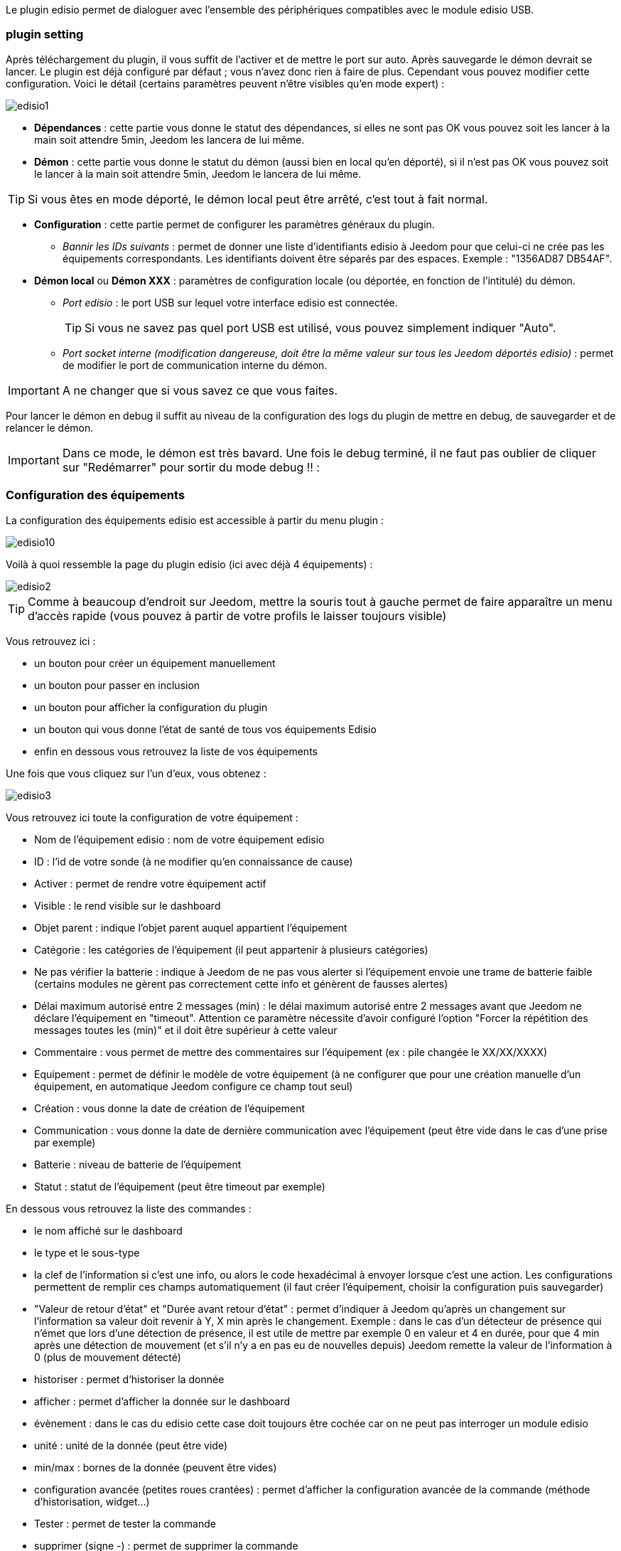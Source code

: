 Le plugin edisio permet de dialoguer avec l'ensemble des périphériques compatibles avec le module edisio USB.

=== plugin setting

Après téléchargement du plugin, il vous suffit de l'activer et de mettre le port sur auto. Après sauvegarde le démon devrait se lancer. Le plugin est déjà configuré par défaut ; vous n'avez donc rien à faire de plus. Cependant vous pouvez modifier cette configuration.
Voici le détail (certains paramètres peuvent n'être visibles qu'en mode expert) :

image::../images/edisio1.JPG[]

* *Dépendances* : cette partie vous donne le statut des dépendances, si elles ne sont pas OK vous pouvez soit les lancer à la main soit attendre 5min, Jeedom les lancera de lui même. 

* *Démon* : cette partie vous donne le statut du démon (aussi bien en local qu'en déporté), si il n'est pas OK vous pouvez soit le lancer à la main soit attendre 5min, Jeedom le lancera de lui même. 

[TIP]
Si vous êtes en mode déporté, le démon local peut être arrêté, c'est tout à fait normal.

* *Configuration* : cette partie permet de configurer les paramètres généraux du plugin.
** _Bannir les IDs suivants_ : permet de donner une liste d'identifiants edisio à Jeedom pour que celui-ci ne crée pas les équipements correspondants. Les identifiants doivent être séparés par des espaces. Exemple : "1356AD87 DB54AF".
* *Démon local* ou *Démon XXX* : paramètres de configuration locale (ou déportée, en fonction de l'intitulé) du démon.
** _Port edisio_ : le port USB sur lequel votre interface edisio est connectée.
[TIP]
Si vous ne savez pas quel port USB est utilisé, vous pouvez simplement indiquer "Auto".
** _Port socket interne (modification dangereuse, doit être la même valeur sur tous les Jeedom déportés edisio)_ : permet de modifier le port de communication interne du démon.

[IMPORTANT]
A ne changer que si vous savez ce que vous faites.


Pour lancer le démon en debug il suffit au niveau de la configuration des logs du plugin de mettre en debug, de sauvegarder et de relancer le démon.

[IMPORTANT]
Dans ce mode, le démon est très bavard. Une fois le debug terminé, il ne faut pas oublier de cliquer sur "Redémarrer" pour sortir du mode debug !! : 

=== Configuration des équipements

La configuration des équipements edisio est accessible à partir du menu plugin : 

image::../images/edisio10.JPG[]

Voilà à quoi ressemble la page du plugin edisio (ici avec déjà 4 équipements) : 

image::../images/edisio2.JPG[]

[TIP]
Comme à beaucoup d'endroit sur Jeedom, mettre la souris tout à gauche permet de faire apparaître un menu d'accès rapide (vous pouvez à partir de votre profils le laisser toujours visible)

Vous retrouvez ici : 

- un bouton pour créer un équipement manuellement
- un bouton pour passer en inclusion
- un bouton pour afficher la configuration du plugin
- un bouton qui vous donne l'état de santé de tous vos équipements Edisio
- enfin en dessous vous retrouvez la liste de vos équipements

Une fois que vous cliquez sur l'un d'eux, vous obtenez : 

image::../images/edisio3.JPG[]


Vous retrouvez ici toute la configuration de votre équipement : 

* Nom de l'équipement edisio : nom de votre équipement edisio
* ID : l'id de votre sonde (à ne modifier qu'en connaissance de cause)
* Activer : permet de rendre votre équipement actif
* Visible : le rend visible sur le dashboard
* Objet parent : indique l'objet parent auquel appartient l'équipement
* Catégorie : les catégories de l'équipement (il peut appartenir à plusieurs catégories)
* Ne pas vérifier la batterie : indique à Jeedom de ne pas vous alerter si l'équipement envoie une trame de batterie faible (certains modules ne gèrent pas correctement cette info et génèrent de fausses alertes)
* Délai maximum autorisé entre 2 messages (min) : le délai maximum autorisé entre 2 messages avant que Jeedom ne déclare l'équipement en "timeout". Attention ce paramètre nécessite d'avoir configuré l'option "Forcer la répétition des messages toutes les (min)" et il doit être supérieur à cette valeur
* Commentaire : vous permet de mettre des commentaires sur l'équipement (ex : pile changée le XX/XX/XXXX)
* Equipement : permet de définir le modèle de votre équipement (à ne configurer que pour une création manuelle d'un équipement, en automatique Jeedom configure ce champ tout seul)
* Création : vous donne la date de création de l'équipement
* Communication : vous donne la date de dernière communication avec l'équipement (peut être vide dans le cas d'une prise par exemple)
* Batterie : niveau de batterie de l'équipement
* Statut : statut de l'équipement (peut être timeout par exemple)

En dessous vous retrouvez la liste des commandes : 

* le nom affiché sur le dashboard
* le type et le sous-type
* la clef de l'information si c'est une info, ou alors le code hexadécimal à envoyer lorsque c'est une action. Les configurations permettent de remplir ces champs automatiquement (il faut créer l'équipement, choisir la configuration puis sauvegarder)
* "Valeur de retour d'état" et "Durée avant retour d'état" : permet d'indiquer à Jeedom qu'après un changement sur l'information sa valeur doit revenir à Y, X min après le changement. Exemple : dans le cas d'un détecteur de présence qui n'émet que lors d'une détection de présence, il est utile de mettre par exemple 0 en valeur et 4 en durée, pour que 4 min après une détection de mouvement (et s'il n'y a en pas eu de nouvelles depuis) Jeedom remette la valeur de l'information à 0 (plus de mouvement détecté)
* historiser : permet d'historiser la donnée
* afficher : permet d'afficher la donnée sur le dashboard
* évènement : dans le cas du edisio cette case doit toujours être cochée car on ne peut pas interroger un module edisio
* unité : unité de la donnée (peut être vide)
* min/max : bornes de la donnée (peuvent être vides)
* configuration avancée (petites roues crantées) : permet d'afficher la configuration avancée de la commande (méthode d'historisation, widget...)
* Tester : permet de tester la commande
* supprimer (signe -) : permet de supprimer la commande

=== Opération sur les équipements edisio

En haut de votre page de configuration pour l'équipement, vous avez 3 boutons qui permettent de réaliser certaines options : 

* Dupliquer : permet de dupliquer l'équipement
* configurer (petites roues crantées) : même principe que pour les commandes, ça permet une configuration avancée de l'équipement

=== Inclusion d'un équipement edisio

L'ajout d'un équipement Edisio est très simple, il faut juste passer en mode inclusion et attendre que l'équipement envoi un message, quand ca sera le cas Jeedom vous indiquera qu'il a inclus un nouvel équipement et creera celui-ci automatiquement.